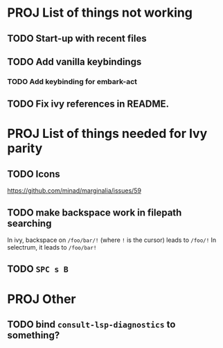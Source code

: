 * PROJ List of things not working
** TODO Start-up with recent files
** TODO Add vanilla keybindings
*** TODO Add keybinding for embark-act
** TODO Fix ivy references in README.
* PROJ List of things needed for Ivy parity
** TODO Icons
https://github.com/minad/marginalia/issues/59
** TODO make backspace work in filepath searching
In ivy, backspace on =/foo/bar/!= (where =!= is the cursor) leads to =/foo/!=
In selectrum, it leads to =/foo/bar!=
** TODO =SPC s B=
* PROJ Other
** TODO bind =consult-lsp-diagnostics= to something?
